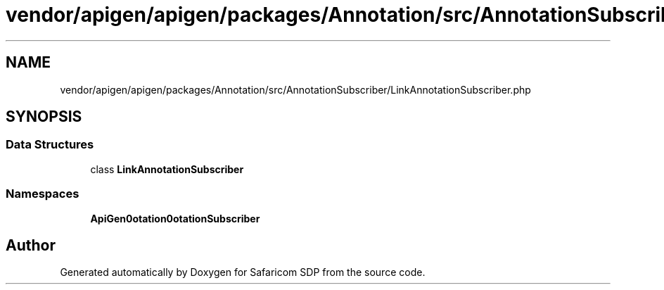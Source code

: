 .TH "vendor/apigen/apigen/packages/Annotation/src/AnnotationSubscriber/LinkAnnotationSubscriber.php" 3 "Sat Sep 26 2020" "Safaricom SDP" \" -*- nroff -*-
.ad l
.nh
.SH NAME
vendor/apigen/apigen/packages/Annotation/src/AnnotationSubscriber/LinkAnnotationSubscriber.php
.SH SYNOPSIS
.br
.PP
.SS "Data Structures"

.in +1c
.ti -1c
.RI "class \fBLinkAnnotationSubscriber\fP"
.br
.in -1c
.SS "Namespaces"

.in +1c
.ti -1c
.RI " \fBApiGen\\Annotation\\AnnotationSubscriber\fP"
.br
.in -1c
.SH "Author"
.PP 
Generated automatically by Doxygen for Safaricom SDP from the source code\&.
